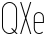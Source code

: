 SplineFontDB: 3.2
FontName: Roland
FullName: Roland
FamilyName: Roland
Weight: Light
Copyright: Copyright (c) 2020, Roland Bernard
UComments: "2020-8-28: Created with FontForge (http://fontforge.org)"
Version: 001.000
ItalicAngle: 0
UnderlinePosition: -100
UnderlineWidth: 50
Ascent: 800
Descent: 200
InvalidEm: 0
LayerCount: 2
Layer: 0 0 "Back" 1
Layer: 1 0 "Fore" 0
XUID: [1021 36 1614478912 11935583]
FSType: 0
OS2Version: 0
OS2_WeightWidthSlopeOnly: 0
OS2_UseTypoMetrics: 1
CreationTime: 1598621781
ModificationTime: 1598969571
PfmFamily: 17
TTFWeight: 0
TTFWidth: 1
LineGap: 90
VLineGap: 0
OS2TypoAscent: 0
OS2TypoAOffset: 1
OS2TypoDescent: 0
OS2TypoDOffset: 1
OS2TypoLinegap: 90
OS2WinAscent: 0
OS2WinAOffset: 1
OS2WinDescent: 0
OS2WinDOffset: 1
HheadAscent: 0
HheadAOffset: 1
HheadDescent: 0
HheadDOffset: 1
OS2CapHeight: 750
OS2XHeight: 500
OS2Vendor: 'PfEd'
MarkAttachClasses: 1
DEI: 91125
LangName: 1033
Encoding: ISO8859-1
UnicodeInterp: none
NameList: AGL For New Fonts
DisplaySize: -48
AntiAlias: 1
FitToEm: 0
WinInfo: 0 30 12
BeginPrivate: 1
BlueValues 22 [-2 0 500 502 750 752]
EndPrivate
BeginChars: 256 4

StartChar: X
Encoding: 88 88 0
Width: 336
Flags: W
HStem: 0 21G<30 63.0201 273.331 306.352> 730 20G<30 63.0201 273.331 306.352>
VStem: 30 276.352
LayerCount: 2
Fore
SplineSet
30 750 m 1
 56.353515625 750 l 1
 168.17578125 414.53125 l 1
 279.998046875 750 l 1
 306.3515625 750 l 1
 181.353515625 375 l 1
 306.3515625 0 l 1
 279.998046875 0 l 1
 168.17578125 335.46875 l 1
 56.353515625 0 l 1
 30 0 l 1
 154.998046875 375 l 1
 30 750 l 1
EndSplineSet
EndChar

StartChar: Q
Encoding: 81 81 1
Width: 482
Flags: WO
HStem: -2 24<178.488 298.574> 728 24<178.488 299.373>
VStem: 50 25<126.349 623.651> 402 25<125.021 623.651>
LayerCount: 2
Fore
SplineSet
238.5 752 m 2
 239.5 752 l 2
 343.458007812 752 427 667.458007812 427 563.5 c 2
 427 186.5 l 2
 427 139.010742188 409.3515625 95.580078125 380.275390625 62.40234375 c 1
 442.677734375 0 l 1
 407.32421875 0 l 1
 362.59765625 44.724609375 l 1
 329.419921875 15.6484375 286.989257812 -2 239.5 -2 c 2
 238.5 -2 l 2
 134.541992188 -2 50 82.5419921875 50 186.5 c 2
 50 563.5 l 2
 50 667.458007812 134.541992188 752 238.5 752 c 2
238.5 728 m 2
 148.053710938 728 75 653.946289062 75 563.5 c 2
 75 186.5 l 2
 75 96.0537109375 148.053710938 22 238.5 22 c 2
 239.5 22 l 2
 280.359375 22 316.66796875 37.115234375 345.296875 62.025390625 c 1
 274.560546875 132.76171875 l 1
 309.9140625 132.76171875 l 1
 362.857421875 79.8203125 l 1
 387.268554688 108.600585938 402 145.89453125 402 186.5 c 2
 402 563.5 l 2
 402 653.946289062 329.946289062 728 239.5 728 c 2
 238.5 728 l 2
EndSplineSet
EndChar

StartChar: space
Encoding: 32 32 2
Width: 250
Flags: W
LayerCount: 2
EndChar

StartChar: e
Encoding: 101 101 3
Width: 342
Flags: W
HStem: -2 24<124.954 232.139> 238 24<70 272> 478 24<124.954 217.074>
VStem: 45 25<75.5599 238 262 424.443> 272 25<262 424.43>
CounterMasks: 1 e0
LayerCount: 2
Fore
SplineSet
171 502 m 2
 171.052734375 502 l 2
 240.467773438 501.985351562 297 445.421875 297 376 c 2
 297 238 l 1
 70 238 l 1
 70 124 l 2
 70 68.0712890625 115.071289062 22 171 22 c 2
 186 22 l 2
 214.090820312 22 239.440429688 33.625 257.71875 52.28125 c 1
 275.0390625 34.9609375 l 1
 252.21875 12.140625 220.719726562 -2 186 -2 c 2
 171 -2 l 2
 101.560546875 -2 45 54.560546875 45 124 c 2
 45 376 l 2
 45 445.439453125 101.560546875 502.014648438 171 502 c 2
171 478 m 2
 115.071289062 478.013671875 70 431.928710938 70 376 c 2
 70 262 l 1
 272 262 l 1
 272 376 l 2
 272 431.912109375 226.955078125 477.986328125 171.049804688 478 c 2
 171 478 l 2
EndSplineSet
EndChar
EndChars
EndSplineFont
